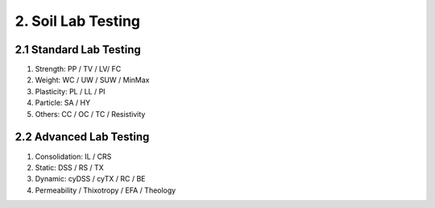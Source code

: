 2. Soil Lab Testing
=================


2.1 Standard Lab Testing
---------------------
1. Strength: PP / TV / LV/ FC
2. Weight: WC / UW / SUW / MinMax
3. Plasticity: PL / LL / PI
4. Particle: SA / HY
5. Others: CC / OC / TC / Resistivity


2.2 Advanced Lab Testing
---------------------

1. Consolidation: IL / CRS
2. Static: DSS / RS / TX
3. Dynamic: cyDSS / cyTX / RC / BE
4. Permeability / Thixotropy / EFA / Theology
